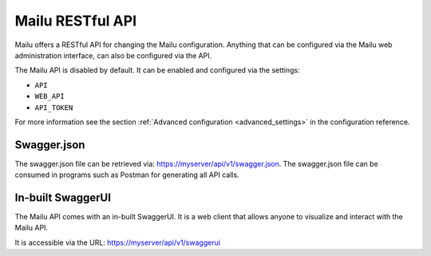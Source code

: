 Mailu RESTful API
=================

Mailu offers a RESTful API for changing the Mailu configuration.
Anything that can be configured via the Mailu web administration interface,
can also be configured via the API.

The Mailu API is disabled by default. It can be enabled and configured via
the settings:

* ``API``
* ``WEB_API``
* ``API_TOKEN``

For more information see the section :ref:`Advanced configuration <advanced_settings>`
in the configuration reference.


Swagger.json
------------

The swagger.json file can be retrieved via: https://myserver/api/v1/swagger.json.
The swagger.json file can be consumed in programs such as Postman for generating all API calls.


In-built SwaggerUI
------------------
The Mailu API comes with an in-built SwaggerUI. It is a web client that allows
anyone to visualize and interact with the Mailu API.

It is accessible via the URL: https://myserver/api/v1/swaggerui
